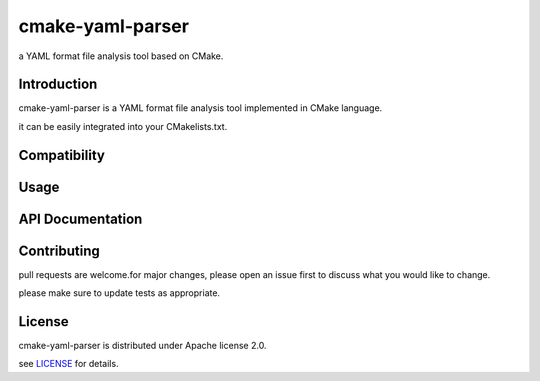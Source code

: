 cmake-yaml-parser
*****************

.. image:: https://img.shields.io/badge/License-Apache%202.0-blue.svg
    :target: https://opensource.org/licenses/Apache-2.0
    :alt: Apache License 2.0

a YAML format file analysis tool based on CMake.

Introduction
============
cmake-yaml-parser is a YAML format file analysis tool implemented in CMake language.

it can be easily integrated into your CMakelists.txt.


Compatibility
=============


Usage
==========


API Documentation
=================

Contributing
============
pull requests are welcome.for major changes, please open an issue first to discuss what you would like to change.

please make sure to update tests as appropriate.


License
==========
cmake-yaml-parser is distributed under Apache license 2.0.

see `LICENSE`_ for details.

.. _`LICENSE`: LICENSE
